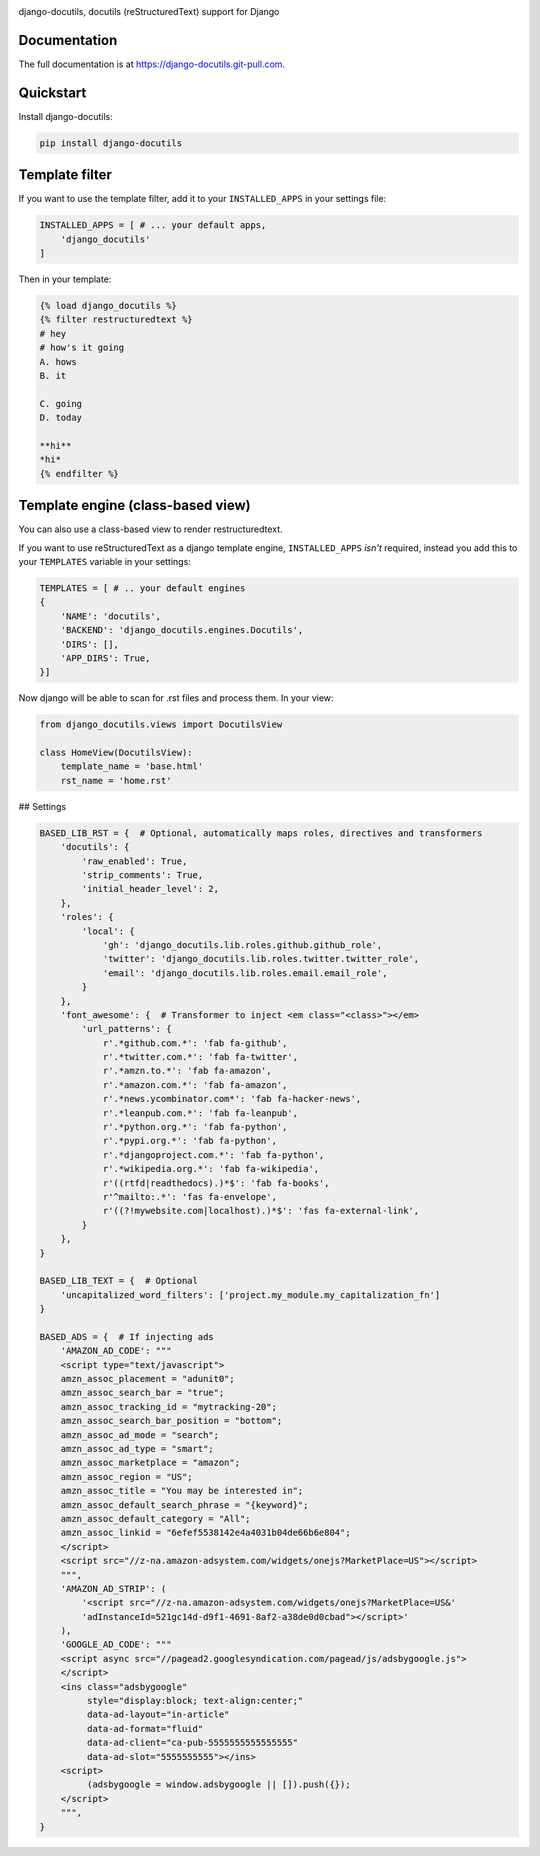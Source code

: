 |pypi| |build-status| |coverage| |license|

django-docutils, docutils (reStructuredText) support for Django

Documentation
-------------

The full documentation is at https://django-docutils.git-pull.com.

Quickstart
----------

Install django-docutils:

.. code-block:: sh

    pip install django-docutils

Template filter
---------------

If you want to use the template filter, add it to your ``INSTALLED_APPS``
in your settings file:

.. code-block:: python

    INSTALLED_APPS = [ # ... your default apps,
        'django_docutils'
    ]

Then in your template:

.. code-block:: django

    {% load django_docutils %}
    {% filter restructuredtext %}
    # hey
    # how's it going
    A. hows
    B. it

    C. going
    D. today

    **hi**
    *hi*
    {% endfilter %}


Template engine (class-based view)
----------------------------------

You can also use a class-based view to render restructuredtext.

If you want to use reStructuredText as a django template engine,
``INSTALLED_APPS`` *isn't* required, instead you add this to your
``TEMPLATES`` variable in your settings:

.. code-block:: python

    TEMPLATES = [ # .. your default engines
    {
        'NAME': 'docutils',
        'BACKEND': 'django_docutils.engines.Docutils',
        'DIRS': [],
        'APP_DIRS': True,
    }]

Now django will be able to scan for .rst files and process them. In your
view:

.. code-block:: python

   from django_docutils.views import DocutilsView

   class HomeView(DocutilsView):
       template_name = 'base.html'
       rst_name = 'home.rst'

## Settings


.. code-block:: python

    BASED_LIB_RST = {  # Optional, automatically maps roles, directives and transformers
        'docutils': {
            'raw_enabled': True,
            'strip_comments': True,
            'initial_header_level': 2,
        },
        'roles': {
            'local': {
                'gh': 'django_docutils.lib.roles.github.github_role',
                'twitter': 'django_docutils.lib.roles.twitter.twitter_role',
                'email': 'django_docutils.lib.roles.email.email_role',
            }
        },
        'font_awesome': {  # Transformer to inject <em class="<class>"></em>
            'url_patterns': {
                r'.*github.com.*': 'fab fa-github',
                r'.*twitter.com.*': 'fab fa-twitter',
                r'.*amzn.to.*': 'fab fa-amazon',
                r'.*amazon.com.*': 'fab fa-amazon',
                r'.*news.ycombinator.com*': 'fab fa-hacker-news',
                r'.*leanpub.com.*': 'fab fa-leanpub',
                r'.*python.org.*': 'fab fa-python',
                r'.*pypi.org.*': 'fab fa-python',
                r'.*djangoproject.com.*': 'fab fa-python',
                r'.*wikipedia.org.*': 'fab fa-wikipedia',
                r'((rtfd|readthedocs).)*$': 'fab fa-books',
                r'^mailto:.*': 'fas fa-envelope',
                r'((?!mywebsite.com|localhost).)*$': 'fas fa-external-link',
            }
        },
    }

    BASED_LIB_TEXT = {  # Optional
        'uncapitalized_word_filters': ['project.my_module.my_capitalization_fn']
    }

    BASED_ADS = {  # If injecting ads
        'AMAZON_AD_CODE': """
        <script type="text/javascript">
        amzn_assoc_placement = "adunit0";
        amzn_assoc_search_bar = "true";
        amzn_assoc_tracking_id = "mytracking-20";
        amzn_assoc_search_bar_position = "bottom";
        amzn_assoc_ad_mode = "search";
        amzn_assoc_ad_type = "smart";
        amzn_assoc_marketplace = "amazon";
        amzn_assoc_region = "US";
        amzn_assoc_title = "You may be interested in";
        amzn_assoc_default_search_phrase = "{keyword}";
        amzn_assoc_default_category = "All";
        amzn_assoc_linkid = "6efef5538142e4a4031b04de66b6e804";
        </script>
        <script src="//z-na.amazon-adsystem.com/widgets/onejs?MarketPlace=US"></script>
        """,
        'AMAZON_AD_STRIP': (
            '<script src="//z-na.amazon-adsystem.com/widgets/onejs?MarketPlace=US&'
            'adInstanceId=521gc14d-d9f1-4691-8af2-a38de0d0cbad"></script>'
        ),
        'GOOGLE_AD_CODE': """
        <script async src="//pagead2.googlesyndication.com/pagead/js/adsbygoogle.js">
        </script>
        <ins class="adsbygoogle"
             style="display:block; text-align:center;"
             data-ad-layout="in-article"
             data-ad-format="fluid"
             data-ad-client="ca-pub-5555555555555555"
             data-ad-slot="5555555555"></ins>
        <script>
             (adsbygoogle = window.adsbygoogle || []).push({});
        </script>
        """,
    }

.. |pypi| image:: https://img.shields.io/pypi/v/django-docutils.svg
    :alt: Python Package
    :target: http://badge.fury.io/py/django-docutils

.. |build-status| image:: https://img.shields.io/travis/tony/django-docutils.svg
   :alt: Build Status
   :target: https://travis-ci.org/tony/django-docutils

.. |coverage| image:: https://codecov.io/gh/tony/django-docutils/branch/master/graph/badge.svg
    :alt: Code Coverage
    :target: https://codecov.io/gh/tony/django-docutils

.. |license| image:: https://img.shields.io/github/license/tony/django-docutils.svg
    :alt: License 
